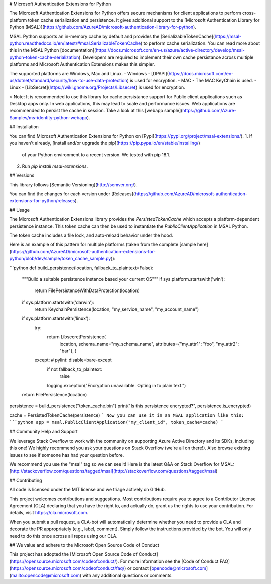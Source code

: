 
# Microsoft Authentication Extensions for Python

The Microsoft Authentication Extensions for Python offers secure mechanisms for client applications to perform cross-platform token cache serialization and persistence. It gives additional support to the [Microsoft Authentication Library for Python (MSAL)](https://github.com/AzureAD/microsoft-authentication-library-for-python). 

MSAL Python supports an in-memory cache by default and provides the [SerializableTokenCache](https://msal-python.readthedocs.io/en/latest/#msal.SerializableTokenCache) to perform cache serialization. You can read more about this in the MSAL Python [documentation](https://docs.microsoft.com/en-us/azure/active-directory/develop/msal-python-token-cache-serialization). Developers are required to implement their own cache persistance across multiple platforms and Microsoft Authentication Extensions makes this simpler.

The supported platforms are Windows, Mac and Linux. 
- Windows - [DPAPI](https://docs.microsoft.com/en-us/dotnet/standard/security/how-to-use-data-protection) is used for encryption.
- MAC - The MAC KeyChain is used.
- Linux - [LibSecret](https://wiki.gnome.org/Projects/Libsecret) is used for encryption.

> Note: It is recommended to use this library for cache persistance support for Public client applications such as Desktop apps only. In web applications, this may lead to scale and performance issues. Web applications are recommended to persist the cache in session. Take a look at this [webapp sample](https://github.com/Azure-Samples/ms-identity-python-webapp).

## Installation

You can find Microsoft Authentication Extensions for Python on [Pypi](https://pypi.org/project/msal-extensions/).
1. If you haven't already, [install and/or upgrade the pip](https://pip.pypa.io/en/stable/installing/)
   of your Python environment to a recent version. We tested with pip 18.1.
2. Run `pip install msal-extensions`.

## Versions

This library follows [Semantic Versioning](http://semver.org/).

You can find the changes for each version under
[Releases](https://github.com/AzureAD/microsoft-authentication-extensions-for-python/releases).

## Usage

The Microsoft Authentication Extensions library provides the `PersistedTokenCache` which accepts a platform-dependent persistence instance. This token cache can then be used to instantiate the `PublicClientApplication` in MSAL Python. 

The token cache includes a file lock, and auto-reload behavior under the hood.



Here is an example of this pattern for multiple platforms (taken from the complete [sample here](https://github.com/AzureAD/microsoft-authentication-extensions-for-python/blob/dev/sample/token_cache_sample.py)):

```python
def build_persistence(location, fallback_to_plaintext=False):
    """Build a suitable persistence instance based your current OS"""
    if sys.platform.startswith('win'):
        return FilePersistenceWithDataProtection(location)
    if sys.platform.startswith('darwin'):
        return KeychainPersistence(location, "my_service_name", "my_account_name")
    if sys.platform.startswith('linux'):
        try:
            return LibsecretPersistence(
                location,
                schema_name="my_schema_name",
                attributes={"my_attr1": "foo", "my_attr2": "bar"},
                )
        except:  # pylint: disable=bare-except
            if not fallback_to_plaintext:
                raise
            logging.exception("Encryption unavailable. Opting in to plain text.")
    return FilePersistence(location)

persistence = build_persistence("token_cache.bin")
print("Is this persistence encrypted?", persistence.is_encrypted)

cache = PersistedTokenCache(persistence)
```
Now you can use it in an MSAL application like this:
```python
app = msal.PublicClientApplication("my_client_id", token_cache=cache)
```

## Community Help and Support

We leverage Stack Overflow to work with the community on supporting Azure Active Directory and its SDKs, including this one!
We highly recommend you ask your questions on Stack Overflow (we're all on there!).
Also browse existing issues to see if someone has had your question before.

We recommend you use the "msal" tag so we can see it!
Here is the latest Q&A on Stack Overflow for MSAL:
[http://stackoverflow.com/questions/tagged/msal](http://stackoverflow.com/questions/tagged/msal)


## Contributing

All code is licensed under the MIT license and we triage actively on GitHub.

This project welcomes contributions and suggestions.  Most contributions require you to agree to a
Contributor License Agreement (CLA) declaring that you have the right to, and actually do, grant us
the rights to use your contribution. For details, visit https://cla.microsoft.com.

When you submit a pull request, a CLA-bot will automatically determine whether you need to provide
a CLA and decorate the PR appropriately (e.g., label, comment). Simply follow the instructions
provided by the bot. You will only need to do this once across all repos using our CLA.


## We value and adhere to the Microsoft Open Source Code of Conduct

This project has adopted the [Microsoft Open Source Code of Conduct](https://opensource.microsoft.com/codeofconduct/). For more information see the [Code of Conduct FAQ](https://opensource.microsoft.com/codeofconduct/faq/) or contact [opencode@microsoft.com](mailto:opencode@microsoft.com) with any additional questions or comments.


